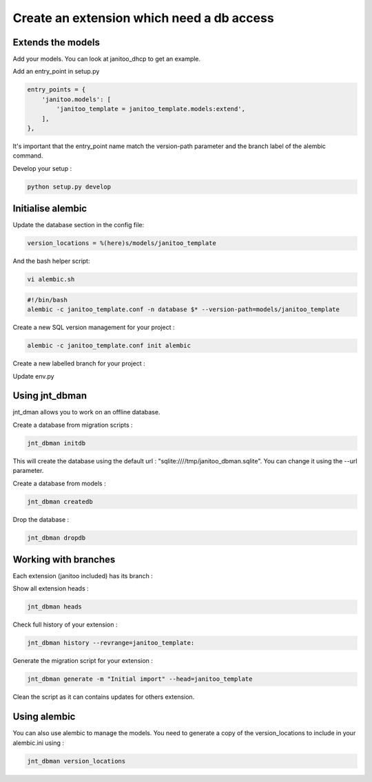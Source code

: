 Create an extension which need a db access
==========================================

Extends the models
------------------

Add your models. You can look at janitoo_dhcp to get an example.

Add an entry_point in setup.py

.. code:: python

    entry_points = {
        'janitoo.models': [
            'janitoo_template = janitoo_template.models:extend',
        ],
    },

It's important that the entry_point name match the version-path parameter and the branch label of the alembic command.

Develop your setup :

.. code:: bash

    python setup.py develop


Initialise alembic
------------------

Update the database section in the config file:

.. code:: bash

    version_locations = %(here)s/models/janitoo_template


And the bash helper script:

.. code:: bash

    vi alembic.sh


.. code:: bash

    #!/bin/bash
    alembic -c janitoo_template.conf -n database $* --version-path=models/janitoo_template


Create a new SQL version management for your project :

.. code:: bash

    alembic -c janitoo_template.conf init alembic

Create a new labelled branch for your project :

.. code:: bash
    alembic -c janitoo_template.conf -n database  revision -m "Create janitoo_template branch" --head=base --branch-label=janitoo_template --version-path=models/janitoo_template

Update env.py

.. code:: bash
    #~ target_metadata = None
    from janitoo_db.base import Base
    target_metadata = Base.metadata


Using jnt_dbman
---------------

jnt_dman allows you to work on an offline database.

Create a database from migration scripts :

.. code:: bash

    jnt_dbman initdb

This will create the database using the default url : "sqlite:////tmp/janitoo_dbman.sqlite". You can change it using the --url parameter.


Create a database from models :

.. code:: bash

    jnt_dbman createdb


Drop the database :

.. code:: bash

    jnt_dbman dropdb


Working with branches
---------------------

Each extension (janitoo included) has its branch :

Show all extension heads :

.. code:: bash

    jnt_dbman heads


Check full history of your extension :

.. code:: bash

    jnt_dbman history --revrange=janitoo_template:


Generate the migration script for your extension :

.. code:: bash

    jnt_dbman generate -m "Initial import" --head=janitoo_template


Clean the script as it can contains updates for others extension.

Using alembic
-------------

You can also use alembic to manage the models. You need to generate a copy of the version_locations to include in your alembic.ini using :

.. code:: bash

    jnt_dbman version_locations

